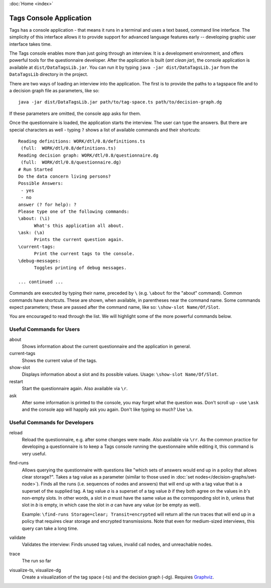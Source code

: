 :doc:`Home <index>`


Tags Console Application
=========================

Tags has a console application - that means it runs in a terminal and uses a text based, command line interface. The simplicity of this interface allows it to provide support for advanced language features early -- developing graphic user interface takes time.

The Tags console enables more than just going through an interview. It is a development environment, and offers powerful tools for the questionnaire developer. After the application is built (`ant clean jar`), the console application is available at ``dist/DataTagsLib.jar``. You can run it by typing ``java -jar dist/DataTagsLib.jar`` from the ``DataTagsLib`` directory in the project.

.. image:: /img/CliRunner.png
   :align: center

There are two ways of loading an interview into the application. The first is to provide the paths to a tagspace file and to a decision graph file as parameters, like so::

  java -jar dist/DataTagsLib.jar path/to/tag-space.ts path/to/decision-graph.dg

If these parameters are omitted, the console app asks for them.

Once the questionnaire is loaded, the application starts the interview. The user can type the answers. But there are special characters as well - typing ``?`` shows a list of available commands and their shortcuts::

  Reading definitions: WORK/dtl/0.8/definitions.ts
   (full:  WORK/dtl/0.8/definitions.ts)
  Reading decision graph: WORK/dtl/0.8/questionnaire.dg
   (full:  WORK/dtl/0.8/questionnaire.dg)
  # Run Started
  Do the data concern living persons?
  Possible Answers:
   - yes
   - no
  answer (? for help): ?
  Please type one of the following commands:
  \about: (\i)
  	What's this application all about.
  \ask: (\a)
  	Prints the current question again.
  \current-tags:
  	Print the current tags to the console.
  \debug-messages:
  	Toggles printing of debug messages.

  ... continued ...

Commands are executed by typing their name, preceded by ``\`` (e.g. ``\about`` for the "about" command). Common commands have shortcuts. These are shown, when available, in parentheses near the command name. Some commands expect parameters; these are passed after the command name, like so: ``\show-slot Name/Of/Slot``.

You are encouraged to read through the list. We will highlight some of the more powerful commands below.

Useful Commands for Users
--------------------------

about
  Shows information about the current questionnaire and the application in general.

current-tags
  Shows the current value of the tags.

show-slot
  Displays information about a slot and its possible values. Usage: ``\show-slot Name/Of/Slot``.

restart
  Start the questionnaire again. Also available via ``\r``.

ask
  After some information is printed to the console, you may forget what the question was. Don't scroll up - use ``\ask`` and the console app will happily ask you again. Don't like typing so much? Use ``\a``.

Useful Commands for Developers
-------------------------------

reload
  Reload the questionnaire, e.g. after some changes were made. Also available via ``\rr``. As the common practice for developing a questionnaire is to keep a Tags console running the questionnaire while editing it, this command is very useful.

find-runs
  Allows querying the questionnaire with questions like "which sets of answers would end up in a policy that allows clear storage?". Takes a tag value as a parameter (similar to those used in :doc:`set nodes</decision-graphs/set-node>`). Finds all the runs (i.e. sequences of nodes and answers) that will end up with a tag value that is a superset of the supplied tag. A tag value `a` is a superset of a tag value `b` if they both agree on the values in `b`'s non-empty slots. In other words, a slot in `a` must have the same value as the corresponding slot in `b`, unless that slot in `b` is empty, in which case the slot in `a` can have any value (or be empty as well).

  Example: ``\find-runs Storage=clear; Transit=encrypted`` will return all the run traces that will end up in a policy that requires clear storage and encrypted transmissions. Note that even for medium-sized interviews, this query can take a long time.

validate
  Validates the interview: Finds unused tag values, invalid call nodes, and unreachable nodes.

trace
  The run so far

visualize-ts, visualize-dg
  Create a visualization of the tag space (-ts) and the decision graph (-dg). Requires `Graphviz`_.

.. _Graphviz: http://www.graphviz.org
